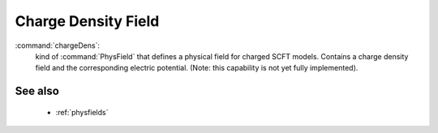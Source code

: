 .. _chargedens:

Charge Density Field
------------------------------

:command:`chargeDens`:
    kind of :command:`PhysField` that defines a physical field for charged 
    SCFT models. Contains a charge density field and the corresponding 
    electric potential. (Note: this
    capability is not yet fully implemented).

    
.. monomerDens Parameters
.. ^^^^^^^^^^^^^^^^^^^^^^^^^^^^^^^^^^^^^

.. :option:`initOption` (string):
..    string flag for setting the initial chemical potential field.
   

See also
~~~~~~~~~~
    - :ref:`physfields`
